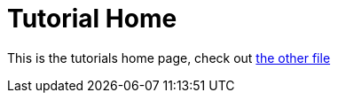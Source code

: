 = Tutorial Home
:page-layout: homepage

This is the tutorials home page, check out xref:tutorials/example_tutorial.adoc[the other file]
